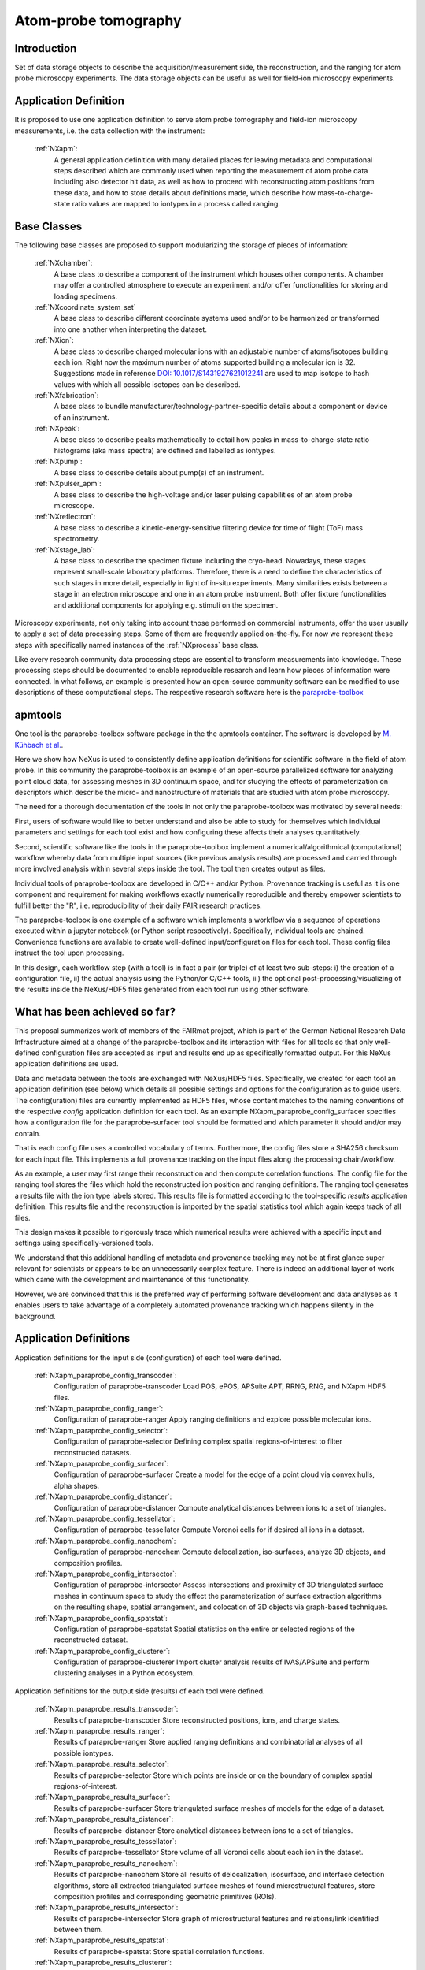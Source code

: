 .. _Apm-Structure:

=========================
Atom-probe tomography
=========================

.. index::
   IntroductionApm
   ApmAppDef
   ApmBC
   WhatHasBeenAchieved
   ApmParaprobeAppDef
   ApmParaprobeNewBC
   NextStep




.. _IntroductionApm:

Introduction
##############

Set of data storage objects to describe the acquisition/measurement side, the reconstruction, and the ranging for atom probe microscopy experiments. The data storage objects can be useful as well for field-ion microscopy experiments.

.. _ApmAppDef:

Application Definition
######################

It is proposed to use one application definition to serve atom probe tomography
and field-ion microscopy measurements, i.e. the data collection with the instrument:

    :ref:`NXapm`:
       A general application definition with many detailed places for leaving metadata and computational steps described which are commonly used when reporting the measurement of atom probe data including also detector hit data, as well as how to proceed with reconstructing atom positions from these data, and how to store details about definitions made, which describe how mass-to-charge-state ratio values are mapped to iontypes in a process called ranging.

.. _ApmBC:

Base Classes
############

The following base classes are proposed to support modularizing the storage of pieces of information:

    :ref:`NXchamber`:
        A base class to describe a component of the instrument which houses other components.
        A chamber may offer a controlled atmosphere to execute an experiment and/or offer functionalities for storing and loading specimens.

    :ref:`NXcoordinate_system_set`
        A base class to describe different coordinate systems used and/or to be harmonized
        or transformed into one another when interpreting the dataset.

    :ref:`NXion`:
       A base class to describe charged molecular ions with an adjustable number of atoms/isotopes building each ion. Right now the maximum number of atoms supported building a molecular ion
       is 32. Suggestions made in reference `DOI: 10.1017/S1431927621012241 <https://doi.org/10.1017/S1431927621012241>`_ are used to map isotope to hash values with
       which all possible isotopes can be described.

    :ref:`NXfabrication`:
        A base class to bundle manufacturer/technology-partner-specific details about a
        component or device of an instrument.

    :ref:`NXpeak`:
        A base class to describe peaks mathematically to detail how peaks in
        mass-to-charge-state ratio histograms (aka mass spectra) are
        defined and labelled as iontypes.

    :ref:`NXpump`:
        A base class to describe details about pump(s) of an instrument.

    :ref:`NXpulser_apm`:
        A base class to describe the high-voltage and/or laser pulsing capabilities of
        an atom probe microscope.

    :ref:`NXreflectron`:
        A base class to describe a kinetic-energy-sensitive filtering device
        for time of flight (ToF) mass spectrometry.

    :ref:`NXstage_lab`:
        A base class to describe the specimen fixture including the cryo-head.
        Nowadays, these stages represent small-scale laboratory platforms.
        Therefore, there is a need to define the characteristics of such stages in more detail,
        especially in light of in-situ experiments. Many similarities exists between a stage
        in an electron microscope and one in an atom probe instrument. Both offer fixture functionalities and additional components for applying e.g. stimuli on the specimen.

Microscopy experiments, not only taking into account those performed on commercial instruments, offer the user usually to apply a set of data processing steps. Some of them are frequently applied on-the-fly. For now we represent these steps with specifically named instances of the :ref:`NXprocess` base class.


Like every research community data processing steps are essential to transform measurements
into knowledge. These processing steps should be documented to enable reproducible research
and learn how pieces of information were connected. In what follows, an example is presented
how an open-source community software can be modified to use descriptions of these computational
steps. The respective research software here is the `paraprobe-toolbox <https://paraprobe-toolbox.readthedocs.io/>`_

.. _IntroductionApmParaprobe:

apmtools
########

One tool is the paraprobe-toolbox software package in the the apmtools container.
The software is developed by `M. Kühbach et al. <https://arxiv.org/abs/2205.13510>`_.

Here we show how NeXus is used to consistently define application definitions for scientific software
in the field of atom probe. In this community the paraprobe-toolbox is an example of an
open-source parallelized software for analyzing point cloud data, for assessing meshes in
3D continuum space, and for studying the effects of parameterization on descriptors
which describe the micro- and nanostructure of materials that are studied with
atom probe microscopy.

The need for a thorough documentation of the tools in not only the paraprobe-toolbox
was motivated by several needs:

First, users of software would like to better understand and also be able to
study for themselves which individual parameters and settings for each tool exist
and how configuring these affects their analyses quantitatively.

Second, scientific software like the tools in the paraprobe-toolbox implement a
numerical/algorithmical (computational) workflow whereby data from multiple input sources
(like previous analysis results) are processed and carried through more involved analysis
within several steps inside the tool. The tool then creates output as files.

Individual tools of paraprobe-toolbox are developed in C/C++ and/or Python.
Provenance tracking is useful as it is one component and requirement for making
workflows exactly numerically reproducible and thereby empower scientists
to fulfill better the "R", i.e. reproducibility of their daily FAIR research practices.

The paraprobe-toolbox is one example of a software which implements a workflow
via a sequence of operations executed within a jupyter notebook
(or Python script respectively). Specifically, individual tools are chained.
Convenience functions are available to create well-defined input/configuration
files for each tool. These config files instruct the tool upon processing.

In this design, each workflow step (with a tool) is in fact a pair (or triple) of
at least two sub-steps: i) the creation of a configuration file, 
ii) the actual analysis using the Python/or C/C++ tools, 
iii) the optional post-processing/visualizing of the results inside the NeXus/HDF5
files generated from each tool run using other software.


.. _WhatHasBeenAchieved:

What has been achieved so far?
##############################

This proposal summarizes work of members of the FAIRmat project, which is part
of the German National Research Data Infrastructure aimed at a change of the paraprobe-toolbox
and its interaction with files for all tools so that only well-defined configuration files
are accepted as input and results end up as specifically formatted output. For this
NeXus application definitions are used.

Data and metadata between the tools are exchanged with NeXus/HDF5 files.
Specifically, we created for each tool an application definition (see below)
which details all possible settings and options for the configuration as to
guide users. The config(uration) files are currently implemented as HDF5 files,
whose content matches to the naming conventions of the respective `config` application
definition for each tool. As an example NXapm_paraprobe_config_surfacer specifies
how a configuration file for the paraprobe-surfacer tool should be formatted
and which parameter it should and/or may contain.

That is each config file uses a controlled vocabulary of terms. Furthermore,
the config files store a SHA256 checksum for each input file.
This implements a full provenance tracking on the input files along the
processing chain/workflow.

As an example, a user may first range their reconstruction and then compute
correlation functions. The config file for the ranging tool stores the files
which hold the reconstructed ion position and ranging definitions.
The ranging tool generates a results file with the ion type labels stored.
This results file is formatted according to the tool-specific `results`
application definition. This results file and the reconstruction is
imported by the spatial statistics tool which again keeps track of all files.

This design makes it possible to rigorously trace which numerical results
were achieved with a specific input and settings using specifically-versioned tools.

We understand that this additional handling of metadata and provenance tracking
may not be at first glance super relevant for scientists or appears to be an
unnecessarily complex feature. There is indeed an additional layer of work which
came with the development and maintenance of this functionality.

However, we are convinced that this is the preferred way of performing software
development and data analyses as it enables users to take advantage of a completely
automated provenance tracking which happens silently in the background.

.. _ApmParaprobeAppDef:

Application Definitions
#######################

Application definitions for the input side (configuration) of each tool were defined.

    :ref:`NXapm_paraprobe_config_transcoder`:
        Configuration of paraprobe-transcoder
        Load POS, ePOS, APSuite APT, RRNG, RNG, and NXapm HDF5 files.

    :ref:`NXapm_paraprobe_config_ranger`:
        Configuration of paraprobe-ranger
        Apply ranging definitions and explore possible molecular ions.

    :ref:`NXapm_paraprobe_config_selector`:
        Configuration of paraprobe-selector
        Defining complex spatial regions-of-interest to filter reconstructed datasets.

    :ref:`NXapm_paraprobe_config_surfacer`:
        Configuration of paraprobe-surfacer
        Create a model for the edge of a point cloud via convex hulls, alpha shapes.

    :ref:`NXapm_paraprobe_config_distancer`:
        Configuration of paraprobe-distancer
        Compute analytical distances between ions to a set of triangles.

    :ref:`NXapm_paraprobe_config_tessellator`:
        Configuration of paraprobe-tessellator
        Compute Voronoi cells for if desired all ions in a dataset.

    :ref:`NXapm_paraprobe_config_nanochem`:
        Configuration of paraprobe-nanochem
        Compute delocalization, iso-surfaces, analyze 3D objects, and composition profiles.

    :ref:`NXapm_paraprobe_config_intersector`:
        Configuration of paraprobe-intersector
        Assess intersections and proximity of 3D triangulated surface meshes in
        continuum space to study the effect the parameterization of surface
        extraction algorithms on the resulting shape, spatial arrangement,
        and colocation of 3D objects via graph-based techniques.

    :ref:`NXapm_paraprobe_config_spatstat`:
        Configuration of paraprobe-spatstat
        Spatial statistics on the entire or selected regions of the reconstructed dataset.

    :ref:`NXapm_paraprobe_config_clusterer`:
        Configuration of paraprobe-clusterer
        Import cluster analysis results of IVAS/APSuite and perform clustering
        analyses in a Python ecosystem.

Application definitions for the output side (results) of each tool were defined.

    :ref:`NXapm_paraprobe_results_transcoder`:
        Results of paraprobe-transcoder
        Store reconstructed positions, ions, and charge states.

    :ref:`NXapm_paraprobe_results_ranger`:
        Results of paraprobe-ranger
        Store applied ranging definitions and combinatorial analyses of all possible iontypes.

    :ref:`NXapm_paraprobe_results_selector`:
        Results of paraprobe-selector
        Store which points are inside or on the boundary of complex spatial regions-of-interest.

    :ref:`NXapm_paraprobe_results_surfacer`:
        Results of paraprobe-surfacer
        Store triangulated surface meshes of models for the edge of a dataset.

    :ref:`NXapm_paraprobe_results_distancer`:
        Results of paraprobe-distancer
        Store analytical distances between ions to a set of triangles.

    :ref:`NXapm_paraprobe_results_tessellator`:
        Results of paraprobe-tessellator
        Store volume of all Voronoi cells about each ion in the dataset.

    :ref:`NXapm_paraprobe_results_nanochem`:
        Results of paraprobe-nanochem
        Store all results of delocalization, isosurface, and interface detection algorithms,
        store all extracted triangulated surface meshes of found microstructural features,
        store composition profiles and corresponding geometric primitives (ROIs).

    :ref:`NXapm_paraprobe_results_intersector`:
        Results of paraprobe-intersector
        Store graph of microstructural features and relations/link identified between them.

    :ref:`NXapm_paraprobe_results_spatstat`:
        Results of paraprobe-spatstat
        Store spatial correlation functions.

    :ref:`NXapm_paraprobe_results_clusterer`:
        Results of paraprobe-clusterer
        Store results of cluster analyses.

.. _ApmParaprobeNewBC:

Base Classes
############

We envision that the above-mentioned definitions can be useful not only to take
inspiration for other software tools in the field of atom probe but also to support
a discussion towards a stronger standardization of the vocabulary used.
Therefore, we are happy for comments and suggestions.

The majority of data analyses in atom probe use a common set of operations and
conditions on the input data even though this might not be immediately evident
or might not have been so explicitly communicated in the literature.
Some tools have a specific scope because of which algorithms are hardcoded
to work for specific material systems. A typical example is a ranging tool
which exploits that all the examples it is used for apply to a specific material
and thus specific iontypes can be hardcoded.

Instead, we are convinced it is better to follow a more generalized approach.
The following base classes and the above application definitions present examples
how one can use NeXus for this.

    :ref:`NXapm_input_reconstruction`:
        A description from which file the reconstructed ion positions are imported.

    :ref:`NXapm_input_ranging`:
        A description from which file the ranging definitions are imported.
        The design of the ranging definitions is, thanks to :ref:`NXion`, so
        general that all possible nuclids can be considered, be they observationally
        stable, be they radioactive or transuranium nuclids.

A detailed inspection of spatial and other type of filters frequently used in
analysis of atom probe data revealed that it is better to define atom-probe-agnostic,
i.e. more general filters:

    :ref:`NXspatial_filter`:
        A proposal how a point cloud can be spatially filtered in a specific yet general manner.
        This base class takes advantage of :ref:`NXcg_ellipsoid_set`, :ref:`NXcg_cylinder_set`,
        and :ref:`NXcg_hexahedron_set` to cater for all of the most commonly used
        geometric primitives in atom probe.

    :ref:`NXsubsampling_filter`:
        A proposal for a filter that can also be used for specifying how entries
        like ions can be filtered via sub-sampling.

    :ref:`NXmatch_filter`:
        A proposal for a filter that can also be used for specifying how entries
        like ions can be filtered based on their type (ion species)
        or hit multiplicity.
